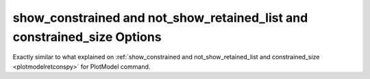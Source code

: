 .. _plotmoderetconspy:

show_constrained and not_show_retained_list and constrained_size Options
========================================================================
Exactly similar to what explained on :ref:`show_constrained and not_show_retained_list and constrained_size <plotmodelretconspy>` for PlotModel command.
 
	   
